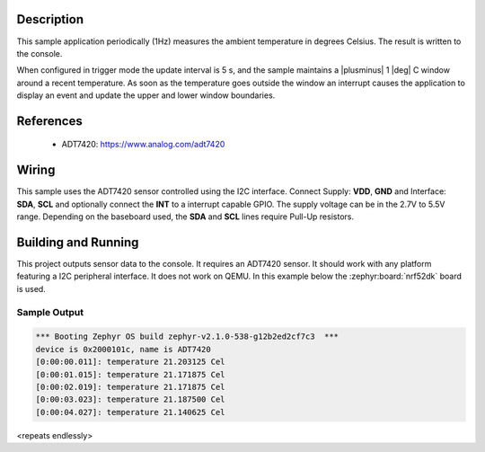 .. zephyr:code-sample:: adt7420
   :name: ADT7420 high-accuracy digital I2C temperature sensor
   :relevant-api: sensor_interface

   Get temperature data from an ADT7420 sensor using polling and window mode.

Description
***********

This sample application periodically (1Hz) measures the ambient temperature
in degrees Celsius. The result is written to the console.

When configured in trigger mode the update interval is 5 s, and the
sample maintains a |plusminus| 1 |deg| C window around a recent
temperature.  As soon as the temperature goes outside the window an
interrupt causes the application to display an event and update the
upper and lower window boundaries.

References
**********

 - ADT7420: https://www.analog.com/adt7420

Wiring
*******

This sample uses the ADT7420 sensor controlled using the I2C interface.
Connect Supply: **VDD**, **GND** and Interface: **SDA**, **SCL**
and optionally connect the **INT** to a interrupt capable GPIO.
The supply voltage can be in the 2.7V to 5.5V range.
Depending on the baseboard used, the **SDA** and **SCL** lines require Pull-Up
resistors.

Building and Running
********************

This project outputs sensor data to the console. It requires an ADT7420
sensor. It should work with any platform featuring a I2C peripheral interface.
It does not work on QEMU.
In this example below the :zephyr:board:`nrf52dk` board is used.


.. zephyr-app-commands::
   :zephyr-app: samples/sensor/adt7420
   :board: nrf52dk/nrf52832
   :goals: build flash

Sample Output
=============

.. code-block:: console

   *** Booting Zephyr OS build zephyr-v2.1.0-538-g12b2ed2cf7c3  ***
   device is 0x2000101c, name is ADT7420
   [0:00:00.011]: temperature 21.203125 Cel
   [0:00:01.015]: temperature 21.171875 Cel
   [0:00:02.019]: temperature 21.171875 Cel
   [0:00:03.023]: temperature 21.187500 Cel
   [0:00:04.027]: temperature 21.140625 Cel

<repeats endlessly>
